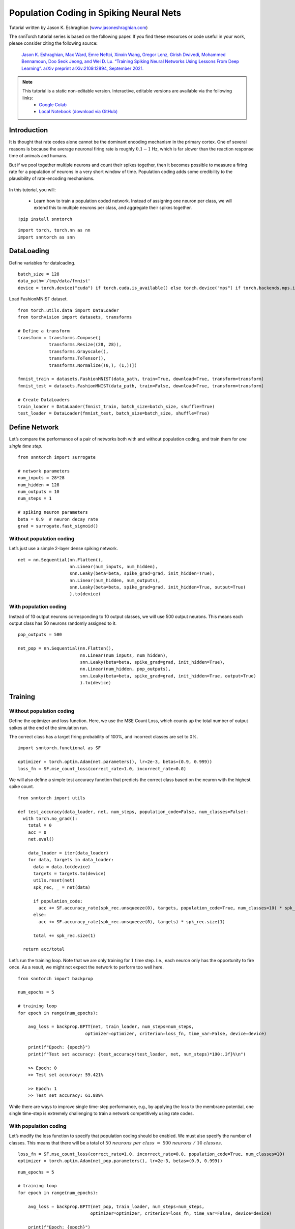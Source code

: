 ===================================================
Population Coding in Spiking Neural Nets
===================================================


Tutorial written by Jason K. Eshraghian (`www.jasoneshraghian.com <https://www.jasoneshraghian.com>`_)

.. image:: https://colab.research.google.com/assets/colab-badge.svg
        :alt: Open In Colab
        :target: https://colab.research.google.com/github/jeshraghian/snntorch/blob/master/examples/tutorial_pop.ipynb

The snnTorch tutorial series is based on the following paper. If you find these resources or code useful in your work, please consider citing the following source:

    `Jason K. Eshraghian, Max Ward, Emre Neftci, Xinxin Wang, Gregor Lenz, Girish
    Dwivedi, Mohammed Bennamoun, Doo Seok Jeong, and Wei D. Lu. “Training
    Spiking Neural Networks Using Lessons From Deep Learning”. arXiv preprint arXiv:2109.12894,
    September 2021. <https://arxiv.org/abs/2109.12894>`_

.. note::
  This tutorial is a static non-editable version. Interactive, editable versions are available via the following links:
    * `Google Colab <https://colab.research.google.com/github/jeshraghian/snntorch/blob/master/examples/tutorial_pop.ipynb>`_
    * `Local Notebook (download via GitHub) <https://github.com/jeshraghian/snntorch/tree/master/examples>`_


Introduction
============

It is thought that rate codes alone cannot be the dominant encoding
mechanism in the primary cortex. One of several reasons is because the
average neuronal firing rate is roughly :math:`0.1-1` Hz, which is far
slower than the reaction response time of animals and humans.

But if we pool together multiple neurons and count their spikes
together, then it becomes possible to measure a firing rate for a
population of neurons in a very short window of time. Population coding
adds some credibility to the plausibility of rate-encoding mechanisms.


   .. image:: https://github.com/jeshraghian/snntorch/blob/master/docs/_static/img/examples/tutorial_pop/pop.png?raw=true
            :align: center
            :width: 300

In this tutorial, you will: 

    * Learn how to train a population coded network. Instead of assigning one neuron per class, we will extend this to multiple neurons per class, and aggregate their spikes together.


::

    !pip install snntorch

::

    import torch, torch.nn as nn
    import snntorch as snn

DataLoading
===========

Define variables for dataloading.

::

    batch_size = 128
    data_path='/tmp/data/fmnist'
    device = torch.device("cuda") if torch.cuda.is_available() else torch.device("mps") if torch.backends.mps.is_available() else torch.device("cpu")

Load FashionMNIST dataset.

::

    from torch.utils.data import DataLoader
    from torchvision import datasets, transforms
    
    # Define a transform
    transform = transforms.Compose([
                transforms.Resize((28, 28)),
                transforms.Grayscale(),
                transforms.ToTensor(),
                transforms.Normalize((0,), (1,))])
    
    fmnist_train = datasets.FashionMNIST(data_path, train=True, download=True, transform=transform)
    fmnist_test = datasets.FashionMNIST(data_path, train=False, download=True, transform=transform)
    
    # Create DataLoaders
    train_loader = DataLoader(fmnist_train, batch_size=batch_size, shuffle=True)
    test_loader = DataLoader(fmnist_test, batch_size=batch_size, shuffle=True)

Define Network
==============

Let’s compare the performance of a pair of networks both with and
without population coding, and train them for *one single time step.*

::

    from snntorch import surrogate
    
    # network parameters
    num_inputs = 28*28
    num_hidden = 128
    num_outputs = 10
    num_steps = 1
    
    # spiking neuron parameters
    beta = 0.9  # neuron decay rate 
    grad = surrogate.fast_sigmoid()

Without population coding
-------------------------

Let’s just use a simple 2-layer dense spiking network.

::

    net = nn.Sequential(nn.Flatten(),
                        nn.Linear(num_inputs, num_hidden),
                        snn.Leaky(beta=beta, spike_grad=grad, init_hidden=True),
                        nn.Linear(num_hidden, num_outputs),
                        snn.Leaky(beta=beta, spike_grad=grad, init_hidden=True, output=True)
                        ).to(device)

With population coding
----------------------

Instead of 10 output neurons corresponding to 10 output classes, we will
use 500 output neurons. This means each output class has 50 neurons
randomly assigned to it.

::

    pop_outputs = 500
    
    net_pop = nn.Sequential(nn.Flatten(),
                            nn.Linear(num_inputs, num_hidden),
                            snn.Leaky(beta=beta, spike_grad=grad, init_hidden=True),
                            nn.Linear(num_hidden, pop_outputs),
                            snn.Leaky(beta=beta, spike_grad=grad, init_hidden=True, output=True)
                            ).to(device)

Training
========

Without population coding
-------------------------

Define the optimizer and loss function. Here, we use the MSE Count Loss,
which counts up the total number of output spikes at the end of the
simulation run.

The correct class has a target firing probability of 100%, and incorrect
classes are set to 0%.

::

    import snntorch.functional as SF
    
    optimizer = torch.optim.Adam(net.parameters(), lr=2e-3, betas=(0.9, 0.999))
    loss_fn = SF.mse_count_loss(correct_rate=1.0, incorrect_rate=0.0)

We will also define a simple test accuracy function that predicts the
correct class based on the neuron with the highest spike count.

::

    from snntorch import utils
    
    def test_accuracy(data_loader, net, num_steps, population_code=False, num_classes=False):
      with torch.no_grad():
        total = 0
        acc = 0
        net.eval()
    
        data_loader = iter(data_loader)
        for data, targets in data_loader:
          data = data.to(device)
          targets = targets.to(device)
          utils.reset(net)
          spk_rec, _ = net(data)
    
          if population_code:
            acc += SF.accuracy_rate(spk_rec.unsqueeze(0), targets, population_code=True, num_classes=10) * spk_rec.size(1)
          else:
            acc += SF.accuracy_rate(spk_rec.unsqueeze(0), targets) * spk_rec.size(1)
            
          total += spk_rec.size(1)
    
      return acc/total

Let’s run the training loop. Note that we are only training for
:math:`1` time step. I.e., each neuron only has the opportunity to fire
once. As a result, we might not expect the network to perform too well
here.

::

    from snntorch import backprop
    
    num_epochs = 5
    
    # training loop
    for epoch in range(num_epochs):
    
        avg_loss = backprop.BPTT(net, train_loader, num_steps=num_steps,
                              optimizer=optimizer, criterion=loss_fn, time_var=False, device=device)
        
        print(f"Epoch: {epoch}")
        print(f"Test set accuracy: {test_accuracy(test_loader, net, num_steps)*100:.3f}%\n")

        >> Epoch: 0
        >> Test set accuracy: 59.421%

        >> Epoch: 1
        >> Test set accuracy: 61.889%

While there are ways to improve single time-step performance, e.g., by
applying the loss to the membrane potential, one single time-step is
extremely challenging to train a network competitively using rate codes.

With population coding
----------------------

Let’s modify the loss function to specify that population coding should
be enabled. We must also specify the number of classes. This means that
there will be a total of
:math:`50~neurons~per~class~=~500~neurons~/~10~classes`.

::

    loss_fn = SF.mse_count_loss(correct_rate=1.0, incorrect_rate=0.0, population_code=True, num_classes=10)
    optimizer = torch.optim.Adam(net_pop.parameters(), lr=2e-3, betas=(0.9, 0.999))

::

    num_epochs = 5
    
    # training loop
    for epoch in range(num_epochs):
    
        avg_loss = backprop.BPTT(net_pop, train_loader, num_steps=num_steps,
                                optimizer=optimizer, criterion=loss_fn, time_var=False, device=device)
    
        print(f"Epoch: {epoch}")
        print(f"Test set accuracy: {test_accuracy(test_loader, net_pop, num_steps, population_code=True, num_classes=10)*100:.3f}%\n")

        >> Epoch: 0
        >> Test set accuracy: 80.501%

        >> Epoch: 1
        >> Test set accuracy: 82.690%

Even though we are only training on one time-step, introducing
additional output neurons has immediately enabled better performance.

Conclusion
==========

The performance boost from population coding may start to fade as the
number of time steps increases. But it may also be preferable to
increasing time steps as PyTorch is optimized for handling matrix-vector
products, rather than sequential, step-by-step operations over time.

-  For a detailed tutorial of spiking neurons, neural nets, encoding,
   and training using neuromorphic datasets, check out the `snnTorch
   tutorial
   series <https://snntorch.readthedocs.io/en/latest/tutorials/index.html>`__.
-  For more information on the features of snnTorch, check out the
   `documentation at this
   link <https://snntorch.readthedocs.io/en/latest/>`__.
-  If you have ideas, suggestions or would like to find ways to get
   involved, then `check out the snnTorch GitHub project
   here. <https://github.com/jeshraghian/snntorch>`__
